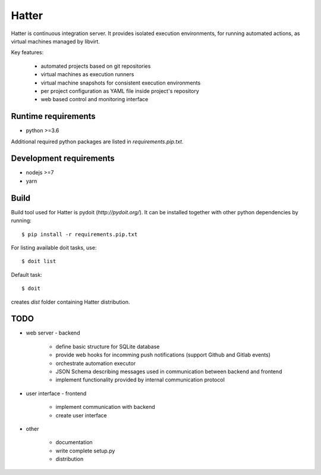 Hatter
======

Hatter is continuous integration server. It provides isolated execution
environments, for running automated actions, as virtual machines managed by
libvirt.

Key features:

    * automated projects based on git repositories
    * virtual machines as execution runners
    * virtual machine snapshots for consistent execution environments
    * per project configuration as YAML file inside project's repository
    * web based control and monitoring interface


Runtime requirements
--------------------

* python >=3.6

Additional required python packages are listed in `requirements.pip.txt`.


Development requirements
------------------------

* nodejs >=7
* yarn


Build
-----

Build tool used for Hatter is pydoit (`http://pydoit.org/`). It can be
installed together with other python dependencies by running::

    $ pip install -r requirements.pip.txt

For listing available doit tasks, use::

    $ doit list

Default task::

    $ doit

creates `dist` folder containing Hatter distribution.


TODO
----

* web server - backend

    * define basic structure for SQLite database
    * provide web hooks for incomming push notifications (support Github and
      Gitlab events)
    * orchestrate automation executor
    * JSON Schema describing messages used in communication between backend and
      frontend
    * implement functionality provided by internal communication protocol

* user interface - frontend

    * implement communication with backend
    * create user interface

* other

    * documentation
    * write complete setup.py
    * distribution
